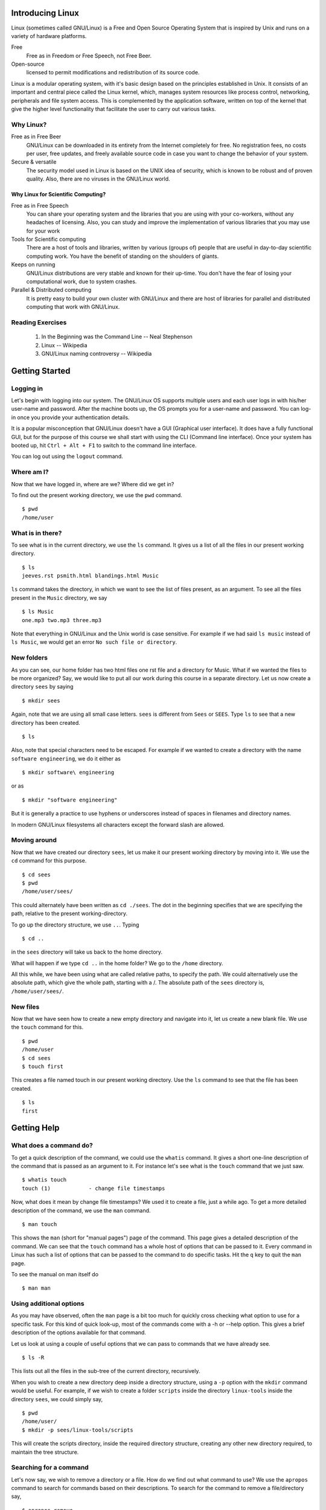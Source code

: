 Introducing Linux
=================

Linux (sometimes called GNU/Linux) is a Free and Open Source Operating
System that is inspired by Unix and runs on a variety of hardware
platforms.

Free 
    Free as in Freedom or Free Speech, not Free Beer. 

Open-source 
    licensed to permit modifications and redistribution of its source code.

Linux is a modular operating system, with it's basic design based on the
principles established in Unix. It consists of an important and central
piece called the Linux kernel, which, manages system resources like process
control, networking, peripherals and file system access. This is
complemented by the application software, written on top of the kernel that
give the higher level functionality that facilitate the user to carry out
various tasks.

Why Linux?
----------

Free as in Free Beer 
  GNU/Linux can be downloaded in its entirety from the Internet completely
  for free. No registration fees, no costs per user, free updates, and
  freely available source code in case you want to change the behavior of
  your system.

Secure & versatile 
  The security model used in Linux is based on the UNIX idea of security,
  which is known to be robust and of proven quality. Also, there are no
  viruses in the GNU/Linux world.

Why Linux for Scientific Computing?
~~~~~~~~~~~~~~~~~~~~~~~~~~~~~~~~~~~

Free as in Free Speech 
  You can share your operating system and the libraries that you are using
  with your co-workers, without any headaches of licensing. Also, you can
  study and improve the implementation of various libraries that you may
  use for your work

Tools for Scientific computing
  There are a host of tools and libraries, written by various (groups of)
  people that are useful in day-to-day scientific computing work. You have
  the benefit of standing on the shoulders of giants.

Keeps on running 
  GNU/Linux distributions are very stable and known for their up-time. You
  don't have the fear of losing your computational work, due to system
  crashes.

Parallel & Distributed computing 
  It is pretty easy to build your own cluster with GNU/Linux and there are
  host of libraries for parallel and distributed computing that work with
  GNU/Linux.


Reading Exercises
-----------------

  1. In the Beginning was the Command Line -- Neal Stephenson
  #. Linux -- Wikipedia
  #. GNU/Linux naming controversy -- Wikipedia

Getting Started
===============


Logging in
----------

Let's begin with logging into our system. The GNU/Linux OS supports
multiple users and each user logs in with his/her user-name and password.
After the machine boots up, the OS prompts you for a user-name and
password. You can log-in once you provide your authentication details.

It is a popular misconception that GNU/Linux doesn't have a GUI (Graphical
user interface). It does have a fully functional GUI, but for the purpose
of this course we shall start with using the CLI (Command line interface).
Once your system has booted up, hit ``Ctrl + Alt + F1`` to switch to the
command line interface.

You can log out using the ``logout`` command. 

Where am I?
-----------

Now that we have logged in, where are we? Where did we get in? 

To find out the present working directory, we use the ``pwd`` command. 

::

  $ pwd
  /home/user

What is in there?
-----------------

To see what is in the current directory, we use the ``ls`` command. It
gives us a list of all the files in our present working directory.

::

    $ ls
    jeeves.rst psmith.html blandings.html Music

``ls`` command takes the directory, in which we want to see the list of
files present, as an argument. To see all the files present in the
``Music`` directory, we say

::

    $ ls Music
    one.mp3 two.mp3 three.mp3 

Note that everything in GNU/Linux and the Unix world is case sensitive. For
example if we had said ``ls music`` instead of ``ls Music``, we would get
an error ``No such file or directory``.

New folders
-----------

As you can see, our home folder has two html files one rst file and a
directory for Music. What if we wanted the files to be more organized? Say,
we would like to put all our work during this course in a separate
directory. Let us now create a directory ``sees`` by saying

::

    $ mkdir sees

Again, note that we are using all small case letters. ``sees`` is different
from ``Sees`` or ``SEES``. Type ``ls`` to see that a new directory has been
created. 

::

    $ ls

Also, note that special characters need to be escaped. For example if we
wanted to create a directory with the name ``software engineering``, we do
it either as

::

    $ mkdir software\ engineering

or as

::

    $ mkdir "software engineering"

But it is generally a practice to use hyphens or underscores instead of
spaces in filenames and directory names.

In modern GNU/Linux filesystems all characters except the forward slash are
allowed.

Moving around
-------------

Now that we have created our directory ``sees``, let us make it our present
working directory by moving into it. We use the ``cd`` command for this
purpose.

::

    $ cd sees
    $ pwd 
    /home/user/sees/

This could alternately have been written as ``cd ./sees``. The dot in the
beginning specifies that we are specifying the path, relative to the
present working-directory.

To go up the directory structure, we use ``..``. Typing

::

    $ cd ..

in the ``sees`` directory will take us back to the home directory.

What will happen if we type ``cd ..`` in the home folder? We go to the
``/home`` directory.

All this while, we have been using what are called relative paths, to
specify the path. We could alternatively use the absolute path, which give
the whole path, starting with a /. The absolute path of the ``sees``
directory is, ``/home/user/sees/``.

New files
---------

Now that we have seen how to create a new empty directory and navigate into
it, let us create a new blank file. We use the ``touch`` command for this.

::

    $ pwd
    /home/user
    $ cd sees
    $ touch first

This creates a file named touch in our present working directory. Use the
``ls`` command to see that the file has been created.

::

    $ ls 
    first


Getting Help
============

What does a command do?
-----------------------

To get a quick description of the command, we could use the ``whatis``
command. It gives a short one-line description of the command that is
passed as an argument to it. For instance let's see what is the ``touch``
command that we just saw.

::

    $ whatis touch
    touch (1)            - change file timestamps

Now, what does it mean by change file timestamps? We used it to create a
file, just a while ago. To get a more detailed description of the command,
we use the ``man`` command.

::

    $ man touch

This shows the ``man`` (short for "manual pages") page of the command. This
page gives a detailed description of the command. We can see that the
``touch`` command has a whole host of options that can be passed to it.
Every command in Linux has such a list of options that can be passed to the
command to do specific tasks. Hit the ``q`` key to quit the ``man`` page.

To see the manual on man itself do

::

    $ man man

Using additional options
------------------------

As you may have observed, often the ``man`` page is a bit too much for
quickly cross checking what option to use for a specific task. For this
kind of quick look-up, most of the commands come with a -h or --help
option. This gives a brief description of the options available for that
command.

Let us look at using a couple of useful options that we can pass to
commands that we have already see.

::

    $ ls -R

This lists out all the files in the sub-tree of the current directory,
recursively.

When you wish to create a new directory deep inside a directory structure,
using a ``-p`` option with the ``mkdir`` command would be useful. For
example, if we wish to create a folder ``scripts`` inside the directory
``linux-tools`` inside the directory ``sees``, we could simply say,

::

    $ pwd
    /home/user/
    $ mkdir -p sees/linux-tools/scripts

This will create the scripts directory, inside the required directory
structure, creating any other new directory required, to maintain the tree
structure.

Searching for a command
-----------------------

Let's now say, we wish to remove a directory or a file. How do we find out
what command to use? We use the ``apropos`` command to search for commands
based on their descriptions. To search for the command to remove a
file/directory say,

::

    $ apropos remove

This gives us a whole list of commands that have the word ``remove``, in
their description. Looking through the list tells us that ``rm`` or
``rmdir`` is the command to use.


Basic File Handling
===================

Removing files
--------------

``rm``   is used to delete files. 

Here's example to remove a file named "foo" from a directory, 

::

    $ rm foo

Note that, as such, ``rm`` works only for files and not for directories.
For instance, if you try to remove a directory named ``bar``, 

::

    $ rm bar

we get an error saying, cannot remove `bar`: Is a directory. But ``rm``
takes additional arguments which can be used to remove a directory and all
of it's content, including sub-directories. 

::

    $ rm -r bar

removes the directory ``bar`` and all of it's content including
sub-directories, recursively. The ``-r`` stands for recursive. 

A function called ``rmdir`` is also available, to remove directories, but
we shall not look into it. 

Copying Files
-------------

Let's say we wish to copy a file, ``foo`` from ``sees/linux-tools/scripts`` to
``sees/linux-tools``, how would we do it? 

::

    $ pwd 
    /home/user/sees/

    $ cp linux-tools/scripts/foo linux-tools/

In general, 

::

    $ cp SourceFile TargetLocation

Note, that we haven't changed the name of the file name at the target
location. We could have done that by specifying a new filename at the
target location. 

::

    $ cp linux-tools/scripts/foo linux-tools/bar

This copies the file ``foo`` to the new location, but with the new name,
``bar``. 

So, ``cp`` is the command to copy a file from one place to another. The
original file remains unchanged, and the new file may have the same or a
different name.

But, what would have happened if we had a file named ``bar`` already at the
new location? Let's try doing the copy again, and see what happens. 

::

    $ cp linux-tools/scripts/foo linux-tools/bar

We get no error message, what happened? ``cp`` actually overwrites files.
In this case, it's not a problem since, we just re-copied the same content,
but in general it could be a problem, and we could lose data. To prevent
this, we use the ``-i`` flag with ``cp``. 

::

    $ cp -i linux-tools/scripts/foo linux-tools/bar
    cp: overwrite `bar'? 

We are now prompted, whether the file should be over-written. To over-write
say ``y``, else say ``n``. 

Now, let's try to copy the directory ``sees`` to a new directory called
``course``. How do we do it?

::

    $ cd /home/user
    $ cp -i sees course
    cp: omitting directory `sees/'

``cp`` refuses to copy the directory ``sees``. We use the option ``-r``
(recursive) to copy the directory and all it's content. 

::

    $ cd /home/user
    $ cp -ir sees course


Moving Files
------------

What if we want to move files, instead of copying them? One way to go about
it, would be to ``cp`` the file to the new location and ``rm`` the old
file. 

But, there's a command that does this for you, ``mv`` (short for move). It
can move files or directories. It also takes the ``-i`` option to prompt
before overwriting. 

::

    $ cd /home/user
    $ mv -i sees/ course/

What happened? Why didn't we get any prompt? Did course get overwritten? 

::

    $ ls course

We can see that the ``sees`` directory has been inserted as sub-directory
of the ``course`` directory. The move command doesn't over-write
directories, but the ``-i`` option is useful when moving files around.

A common way to rename files (or directories), is to copy a file (or a
directory) to the same location, with a new name. 

::

    $ mv sees/linux-tools sees/linux

will rename the ``linux-tools`` directory to just ``linux``. 


Linux File Hierarchy & Permissions and ownership
================================================

While moving around our files and directories, we have been careful to stay
within the ``/home/`` directory, but if you were curious, you may have
ventured out and seen that there are a lot of other directories. Let us
take this opportunity to understand a few things about the linux file
hierarchy and file permissions. 

::

    $ cd /

The ``/`` directory is called the root directory. All the files and
directories, (even if they are on different physical devices) appear as
sub-directories of the root directory. 

::

    $ ls 

You can see the various directories present at the top most level. Below is
a table that briefly describes, what is present in each of these
directories and what their function is. 

+---------------+------------------------------------------------+
|   Directory   |             Description                        |
+===============+================================================+
| /             | Primary hierarchy root and root directory of   |
|               | the entire file system hierarchy.              |
+---------------+------------------------------------------------+
| /bin/         | Essential command binaries that need to be     |
|               | available in single user mode; for all users,  |
|               | e.g., *cat*, *ls*, *cp*.                       |
+---------------+------------------------------------------------+
| /boot/        | Boot loader files, e.g., *kernels*, *initrd*;  |
|               | often a separate partition.                    |
+---------------+------------------------------------------------+
| /dev/         | Essential devices, e.g., /dev/null             |
+---------------+------------------------------------------------+
| /etc/         | Host-specific system-wide configuration files  |
|               | (the name comes from *et cetera*)              |
+---------------+------------------------------------------------+
| /home/        | User's home directories, containing saved      |
|               | files, personal settings, etc.; often a        |
|               | separate partition.                            |
+---------------+------------------------------------------------+
| /lib/         | Libraries essential for the binaries in        |
|               | */bin/* and */sbin/*                           |
+---------------+------------------------------------------------+
| /media/       | Mount points for removable media such as       |
|               | CD-ROMs, external hard disks, USB sticks, etc. |
+---------------+------------------------------------------------+
| /mnt/         | Temporarily mounted file systems               |
+---------------+------------------------------------------------+
| /opt/         | Optional application software packages         |
+---------------+------------------------------------------------+
| /proc/        | Virtual filesystem documenting kernel and      |
|               | process status as text files; e.g., uptime,    |
|               | network. In Linux, corresponds to a *Procfs*   |
|               | mount.                                         |
+---------------+------------------------------------------------+
| /root/        | Home directory for the root user               |
+---------------+------------------------------------------------+
| /sbin/        | Essential system binaries; e.g., *init*,       |
|               | *route*, *mount*.                              |
+---------------+------------------------------------------------+
| /srv/         | Site-specific data which is served by the      |
|               | system.                                        |
+---------------+------------------------------------------------+
| /tmp/         | Temporary files. Often not preserved between   |
|               | system reboots.                                |
+---------------+------------------------------------------------+
| /usr/         | Secondary hierarchy for read-only user data;   |
|               | contains the majority of (multi-)user          |
|               | utilities and applications.                    |
+---------------+------------------------------------------------+
| /var/         | Variable files - files whose content is        |
|               | expected to continually change during normal   |
|               | operation of the system - such as logs, spool  |
|               | files, and temporary e-mail files.             |
|               | Sometimes a separate partition.                |
+---------------+------------------------------------------------+


Note that some of these directories may or may not be present on your Unix
system depending on whether certain subsystems, such as the X Window
System, are installed.

For more information, it is recommended that you look at the ``man`` page
of ``hier``. 

::

    $ man hier

Permissions and Access control
------------------------------

Let us now look at file permissions. Linux is a multi-user environment and
allows users to set permissions to their files to allow only a set of
people to read or write it. Similarly, it is not "safe" to allow system
files to be edited by any user. All this access control is possible in
Linux. 

To start, in the root directory, say,

::

    $ ls -l

You again get a list of all the sub-directories, but this time with a lot
of additional information. Let us try and understand what this output says. 

::

    drwxr-xr-x   5 root users  4096 Jan 21 20:07 home

The first column denotes the type and the access permissions of the file.
The second is the number of links. The third and fourth are the owner and
group of the file. The next field is the size of the file in bytes. The
next field is the date and time of modification and the last column is the
file name. 

We shall look at the permissions of the file now, ie., the first column of
the output. 

The first character in the first column specifies, whether the item is a
file or a directory. Files have a ``-`` as the first character and
directories have a ``d``. 

The next 9 characters define the access permissions of the file. Before
looking at it, we need to briefly study groups and users and ownership. 

Each file in the Linux filesystem is associated with a user and a group.
The user and the group of the file can be seen in the third and the fourth
columns of the output of ``ls -l`` command. The third column is the user,
and is usually the person who has created the file. A group is simply a
group of users. Users can be added or removed from groups, but doing that
is out of the scope of this course. This brief introduction to users and
groups is enough to go ahead and understand access permissions. 

We already know what the first character in the first column (in the output
of ``ls -l``) is for. The rest of the 9 characters are actually sets of 3
characters of each. The first set of 3 characters defines the permissions
of the user, the next 3 is for the group and the last three is for others.
Based on the values of these characters, access is provided or denied to
files, to each of the users. 

So, what does each of the three characters stand for? Let's suppose we are
looking at the set, corresponding to the permissions of the user. In the
three characters, the first character can either be an ``r`` or a ``-``.
Which means, the user can either have the permissions to read the file or
not. If the character is ``r``, then the user has the permissions to read
the file, else not. Similarly, ``w`` stands for write permissions and
decides whether the user is allowed to write to the file. ``x`` stands for
execute permissions. You cannot execute a file, if you do not have the
permissions to execute it. 

Similarly, the next set of characters decides the same permissions for the
members of the group, that the file is associated with. The last set of
characters defines these permissions for the users, who are neither owners
of the file nor in the group, with which the file is associated. 

Changing the permissions
------------------------

Now, it's not as if these permissions are set in stone. If you are the
owner of a file, you can change the permissions of a file, using the
``chmod`` command. 

Let's say, we wish to give the execute permissions for a file, to both the
user and the group, how do we go about doing it? To be more explicit, given
a file ``foo.sh``, with the permissions flags as ``-rw-r--r--``, change it
to ``-rwxr-xr--``. 

The following command does it for us, 

::

    $ chmod ug+x foo.sh
    $ ls -l foo.sh

As you can see, the permissions have been set to the required value. But
what did we exactly do? Let us try and understand. 

Symbolic modes
~~~~~~~~~~~~~~

In the command above, the parameter ``ug+x`` is the mode parameter to the
``chmod`` command. It specifies the changes that need to be made to the
permissions of the file ``foo.sh``. 

The ``u`` and ``g`` stand for the user and group, respectively. The ``x``
stands for the execute permission and the ``+`` stands for adding the
specified permission. So, essentially, we are asking ``chmod`` command to
add the execute permission for the user and group. The permission of others
will remain unchanged. 

The following three tables give the details of the class, the operator and
the permissions. 

+--------------+--------+---------------------------------------------+
| Reference    | Class  |                Description                  |
+==============+========+=============================================+
|      u       | user   | the owner of the file                       |
+--------------+--------+---------------------------------------------+
|      g       | group  | users who are members of the file's group   |
+--------------+--------+---------------------------------------------+
|      o       | others | users who are not hte owner of the file or  |
|              |        | members of the group                        |
+--------------+--------+---------------------------------------------+
|      a       | all    | all three of the above; is the same as *ugo*|
+--------------+--------+---------------------------------------------+

+--------------+------------------------------------------------------+
| Operator     |                      Description                     |
+==============+======================================================+
| +            | adds the specified modes to the specified classes    |
+--------------+------------------------------------------------------+
| -            | removes the specified modes from the specified       |
|              | classes                                              |
+--------------+------------------------------------------------------+
| =            | the modes specified are to be made the exact modes   |
|              | for the specified classes                            |
+--------------+------------------------------------------------------+

+-----+--------------+------------------------------------------------+
|Mode |    Name      |                 Description                    |
+=====+==============+================================================+
| r   | read         | read a file or list a directory's contents     |
+-----+--------------+------------------------------------------------+
| w   | write        | write to a file or directory                   |   
+-----+--------------+------------------------------------------------+
| x   | execute      | execute a file or recurse a directory tree     |
+-----+--------------+------------------------------------------------+

So, if we wished to add the execute permission to all the users, instead of
adding it to just the user and group, we would have instead said 

::

    $ chmod a+x foo.sh 

or 

::

    $ chmod ugo+x foo.sh


To change the permissions of a directory along with all of its
sub-directories and files, recursively, we use the ``-R`` option. 

For instance if we wished to remove the read permissions of a file from all
users except the owner of the file, we would say, 


::

    $ chmod go-r bar.txt

It is important to note that the permissions of a file can only be changed
by a user who is the owner of a file or the superuser. (We shall talk about
the superuser in the next section)


Changing Ownership of Files
---------------------------

What if we wish to change the ownership of a file? The ``chown`` command is
used to change the owner and group. 

By default, the owner of a file (or directory) object is the user that
created it. The group is a set of users that share the same access
permissions (i.e., read, write and execute). 

For instance, to change the user and the group of the file
``wonderland.txt`` to ``alice`` and ``users``, respectively, we say.

    $ chown alice:users wonderland.txt

What does it say? We get an error saying, the operation is not permitted.
We have attempted to change the ownership of a file that we own, to a
different user. Logically, this shouldn't be possible, because, this can
lead to problems, in a multi-user system. 

Only the superuser is allowed to change the ownership of a file from one
user to another. The superuser or the ``root`` user is the only user
empowered to a certain set of tasks and hence is called the superuser. The
command above would have worked, if you did login as the superuser and
then changed the ownership of the file. 

We shall end our discussion of the Linux hierarchy and file permissions
here. Let us look at working with text, files and the role of the command
shell in the next section. 

Looking at files
================

cat
---

The ``cat`` command is the most commonly used command to display the
contents of files. To view the contents of a file, say, ``foo.txt``, we
simply say, 

::

    $ cat foo.txt

The contents of the file are shown on the terminal. 

The cat command could also be used to concatenate the text of multiple
files. (It's name actually comes from there). Say, we have two files,
``foo.txt`` and ``bar.txt``, 

::

    $ cat foo.txt bar.txt

shows the output of both the files concatenated on the standard output. 

But if we had a long file, like ``wonderland.txt``, the ouptut of ``cat``
command is not convenient to read. Let's look at the ``less`` command which
turns out to be more useful in such a case. 


less
----

``less `` allows you to view the contents of a text file one screen at a
time. 

::

    $ less wonderland.txt

will give show us the file, one screen at a time. 

``less`` has a list of commands that it allows you to use, once you have
started viewing a file. A few of the common ones have been listed below. 

    * q: Quit.

    * [Arrows]/[Page Up]/[Page Down]/[Home]/[End]: Navigation.

    * ng: Jump to line number n. Default is the start of the file.

    * /pattern: Search for pattern. Regular expressions can be used.

    * h: Help.

wc
--

Often we just would like to get some statistical information about the
file, rather than viewing the contents of the file. The ``wc`` command
prints these details for a file. 

::

    $ wc wonderland.txt

The first number is the number of lines, the second is the number of words
and the third is the number of characters in the file. 

head & tail
-----------

Let us now look at a couple of commands that let you see parts of files,
instead of the whole file. ``head`` and ``tail`` let you see parts of
files, as their names suggest, the start and the end of a file,
respectively. 

::

    $ head wonderland.txt

will print the first 10 lines of the file. Similarly tail will print the
last 10 lines of the file. If we wish to change the number of lines that we
wish to view, we use the option ``-n``. 

::

    $ head -n 1 wonderland.txt

will print only the first line of the file. Similarly, we could print only
the last line of the file. 

The most common use of the tail command is to monitor a continuously
changing file, for instance a log file. Say you have a process running,
which is continuously logging it's information to a file, for instance the
logs of the system messages. 

::

	$ tail -f /var/log/dmesg

This will show the last 10 lines of the file as expected, but along with
that, start monitoring the file. Any new lines added at the end of the
file, will be shown. To interrupt, tail while it is monitoring, hit
``Ctrl-C``. Ctrl-C is used to stop any process that is running from your
current shell. 

cut & paste
-----------

We looked at a couple of functions that allow you to view a part of files,
line-wise. We shall now look at a couple of commands that allow you to look
at only certain sections of each line of a file and merge those parts.

Let's take the ``/etc/passwd`` file as our example file. It contains
information about each user of the system. 

::

    root:x:0:0:root:/root:/bin/bash
    bin:x:1:1:bin:/bin:/bin/false
    daemon:x:2:2:daemon:/sbin:/bin/false
    mail:x:8:12:mail:/var/spool/mail:/bin/false
    ftp:x:14:11:ftp:/srv/ftp:/bin/false
    http:x:33:33:http:/srv/http:/bin/false

Let us look at only the first, fifth, sixth and the last columns. The first
column is the user name, the fifth column is the user info, the sixth
column is the home folder and the last column is the path of the shell
program that the user uses. 

Let's say we wish to look at only the user names of all the users in the
file, how do we do it?

::
    
    $ cut -d : -f 1 /etc/passwd

gives us the required output. But what are we doing here? 

The first option ``-d`` specifies the delimiter between the various fields in
the file, in this case it is the semicolon. If no delimiter is specified,
the TAB character is assumed to be the delimiter. The ``-f`` option specifies,
the field number that we want to choose. 

You can print multiple fields, by separating the field numbers with a
comma. 

::
    
    $ cut -d : -f 1,5,7 /etc/passwd

prints only the first, fifth and the seventh fields. 

Instead of choosing by fields, ``cut`` also allows us to choose on the
basis of characters or bytes. For instance, we could get the first 4
characters of all the entries of the file, ``/etc/passwd`` 

::

    $ cut -c 1-4 /etc/passwd 

The end limits of the ranges can take sensible default values, if they are
left out. For example, 

::

    $ cut -c -4 /etc/passwd 

gives the same output as before. If the start position has not been
specified, it is assumed to be the start of the line. Similarly if the end
position is not specified, it is assumed to be the end of the line. 

::

    $ cut -c 10- /etc/passwd 

will print all the characters from the 10th character up to the end of the
line. 

Let us now solve the inverse problem. Let's say we have two columns of data
in two different files, and we wish to view them side by side. 

For instance, given a file containing the names of students in a file, and
another file with the marks of the students, we wish to view the contents,
side by side. ``paste`` command allows us to do that. 

Contents of students.txt

::
     
     Hussain
     Dilbert
     Anne
     Raul
     Sven    

Contents of marks.txt

::

     89 92 85
     98 47 67
     67 82 76
     78 97 60
     67 68 69

::

    $ paste students.txt marks.txt

    $ paste -s students.txt marks.txt


The first command gives us the output of the two files, next to each other
and the second command gives us the output one below the other. 

Now, this problem is a bit unrealistic because, we wouldn't have the marks
of students in a file, without any information about the student to which
they belong. Let's say our marks file had the first column as the roll
number of the student, followed by the marks of the students. What would we
then do, to get the same output that we got before? 

Essentially we need to use both, the ``cut`` and ``paste`` commands, but
how do we do that? That brings us to the topic of Redirection and Piping. 

The Command Shell
=================

Redirection and Piping
----------------------

Let's say the contents of ``marks1.txt`` are as follows, 

::

     5 89 92 85
     4 98 47 67
     1 67 82 76
     2 78 97 60
     3 67 68 69

The solution would be as below

::

    $ cut -d " " -f 2- marks1.txt | paste -d " " students.txt -

or 

::

    $ cut -d " " -f 2- marks1.txt > /tmp/m_tmp.txt
    $ paste -d " " students.txt m_tmp.txt


Let's first try to understand the second solution, which is a two step
solution. Later, we shall look at the first solution. 

Redirecting
~~~~~~~~~~~

The standard output (stdout), in general, streams (or goes) to the display.
Hence, the output of the commands that we type, come out to the display.
This may not always be what we require. 

For instance, in the solution above, we use the cut command and get only
the required columns of the file and write the output to a new temporary
file. The ``>`` character is used to state that we wish to redirect the
output, and it is followed by the location to which we wish to redirect. 

::

    $ command > file1

In general, this creates a new file at the specified location, to which the
output is written. But, if we wish to append the output to an existing
file, we use ``>>``.

Similarly, the standard input (stdin) is assumed to be from the keyboard.
Instead we could redirect the input from a file. 

::

    $ command < file1

The input and the output redirection could be combined in a single command. 

::

    $ command < infile > outfile


There is actually a third kind of standard stream, called the Standard
error (stderr). Any error messages that you get, are coming through this
stream. Like ``stdout``, ``stderr`` also streams to the display, by default
but it could be redirected to a file, as well. 

For instance, let's introduce an error into the ``cut`` command used
before. We change the ``-f`` option to ``-c`` 

::

    $ cut -d " " -c 2- marks1.txt > /tmp/m_tmp.txt

This prints an error that says the delimiter option should be used with the
fields option only, and you can verify that the ``m_tmp.txt`` file is
empty.  We can now, redirect the ``stderr`` also to a file, instead of
showing it on the display. 

::

    $ cut -d " " -f 2- marks1.txt 1> /tmp/m_tmp.txt 2> /tmp/m_err.txt

The above command redirects all the errors to the ``m_err.txt`` file
and the output to the ``m_tmp.txt`` file. When redirecting, 1 stands
for ``stdout`` and 2 stands for ``stderr``. That brings us to the end of
the discussion on redirecting. 

The second command in the solution of the problem is trivial to understand. 
::

    $ paste -d " " students.txt m_tmp.txt

So, in two steps we solved the problem of getting rid of the roll numbers
from the marks file and displaying the marks along with the names of the
students. Now, that we know how to redirect output, we could choose to
write the output to a file, instead of showing on the display. 

Piping
~~~~~~

Let us now look at the first solution. 

::

    $ cut -d " " -f 2- marks1.txt | paste -d " " students.txt -

First of all, the hyphen at the end is to ask the paste command to read the
standard input, instead of looking for a FILE. The ``man`` page of ``paste``
command gives us this information. 

Now, what is happening with the ``cut`` command. It is a normal ``cut`` 
command, if we looked at the command only up to the ``|`` character. So,
the ``|`` seems to be joining the commands in some way. 

Essentially, what we are doing is, to redirect the output of the first
command to the ``stdin`` and the second command takes input from the
``stdin``. 

More generally, 

::

    $ command1 | command2

executes ``command1`` and sends it's output to the ``stdin``, which is then
used as the input for the ``command2``. This activity is commonly called
piping, and the character ``|`` is called a pipe. 

This is roughly equivalent to using two redirects and a temporary file 

::

    $ command1 > tempfile
    $ command2 < tempfile
    $ rm tempfile

Also, given that a pipe is just a way to send the output of the command to
the ``stdin``, it should be obvious, to you that we can use a chain of
pipes. Any number of commands can be piped together and you need not be
restricted to two commands. 

Using piping and redirection, we can do a whole bunch of complex tasks
combined with the commands we have already looked at, and other commands
that we are going to look at. 

Features of the Shell
---------------------

The Bash shell has some nice features, that make our job of using the shell
easier and much more pleasant. We shall look at a few of them, here. 

Tab-completion
~~~~~~~~~~~~~~

Bash provides the feature of tab completion. What does tab completion mean?
When you are trying to type a word, bash can complete the word for you,
if you have entered enough portion of the word (to complete it
unambiguously) and then hit the tab key. 

If on hitting the tab key, the word doesn't get completed, either the word
doesn't exist or the word cannot be decided unambiguously. If the case is
the latter one, hitting the tab key a second time, will list the
possibilities. 

Bash provides tab completion for the following. 

  1. File Names
  2. Directory Names
  3. Executable Names
  4. User Names (when they are prefixed with a ~)
  5. Host Names (when they are prefixed with a @)
  6. Variable Names (when they are prefixed with a $) 

For example, 

::

    $ pas<TAB>
    $ $PA<TAB>
    $ ~/<TAB><TAB>

History
~~~~~~~

Bash also saves the history of the commands you have typed. So, you can go
back to a previously typed command. Use the up and down arrow keys to
navigate in your bash history. 

::

    $ <UP-ARROW>

You can also search incrementally, for commands in your bash history.
``Ctrl-r`` search for the commands that you have typed before. But, note
that the number of commands saved in the history is limited, generally upto
a 1000 commands. 

::

   $ <Ctrl-r> pas


Shell Meta Characters
~~~~~~~~~~~~~~~~~~~~~

Unix recognizes certain special characters, called "meta characters," as
command directives. The shell meta characters are recognized anywhere they
appear in the command line, even if they are not surrounded by blank space.
For that reason, it is safest to only use the characters A-Z, a-z, 0-9, and
the period, dash, and underscore characters when naming files and
directories on Unix. If your file or directory has a shell meta character
in the name, you will find it difficult to use the name in a shell command.

The shell meta characters include:

\ / < > ! $ % ^ & * | { } [ ] " ' ` ~ ; 


As an example,

::

    $ ls file.*

run on a directory containing the files file, file.c, file.lst, and myfile
would list the files file.c and file.lst. However,

::

    $ ls file.?

run on the same directory would only list file.c because the ? only matches
one character, no more, no less. This can save you a great deal of typing
time. 

For example, if there is a file called
california_cornish_hens_with_wild_rice and no other files whose names begin
with 'c', you could view the file without typing the whole name by typing
this

::

    $ more c*

because the c* matches that long file name.

File-names containing metacharacters can pose many problems and should
never be intentionally created.

More text processing
====================

``sort``
--------

Let's continue with the previous problem of the students and their marks,
that we had. Let's say we wish to sort the output in the alphabetical order
of the names of the files. We can use the ``sort`` command for this
purpose.

We just pipe the previous output to the ``sort`` command. 

::

    $ cut -d " " -f 2- marks1.txt | paste -d " " students.txt -| sort

Let's say we wished to sort the names, based on the marks in the first
subject (first column after the name). ``sort`` command also allows us to
specify the delimiter between the fields and sort the data on a particular
field. ``-t`` option is used to specify the delimiter and the ``-k`` option
is used to specify the field. 

::

    $ cut -d " " -f 2- marks1.txt | paste -d " " students.txt -| sort -t " " -k 2

The above command give us a sorted output as required. But, it would be
nicer to have the output sorted in the reverse order. ``-r`` option allows
the output to be sorted in the reverse order and the ``-n`` option is used
to choose a numerical sorting. 

::

    $ cut -d " " -f 2- marks1.txt | paste -d " " students.txt -| sort -t " " -k 2 -rn    

``grep``
--------

While you are compiling the student marklist, Anne walks up to you and
wants to know her marks. You, being the kind person that you are, oblige.
But you do not wish to her to see the marks that others have scored. What
do you do? The ``grep`` command comes to your rescue. 

``grep`` is a command line text search utility. You can use it to search
for Anne and show her, what she scored. ``grep`` allows you to search for a
search string in files. But you could, like any other command, pipe the
output of other commands to it. So, we shall use the previous combination
of cut and paste that we had, to get the marks of students along with their
names and search for Anne in that. 

::

    $ cut -d " " -f 2- marks1.txt | paste -d " " students.txt - | grep Anne 

This will give you only the line containing the word Anne as the output.
The grep command is by default case-sensitive. So, you wouldn't have got
the result if you had searched for anne instead of Anne. But, what if you
didn't know, whether the name was capitalized or not? ``grep`` allows you
to do case-insensitive searches by using the ``-i`` option. 

::

    $ cut -d " " -f 2- marks1.txt | paste -d " " students.txt - | grep -i Anne 

Now, in another scenario, if you wished to print all the lines, which do
not contain the word Anne, you could use the ``-v`` option. 

::

    $ cut -d " " -f 2- marks1.txt | paste -d " " students.txt - | grep -iv Anne

Grep allows you to do more complex searches, for instance searching for
sentences starting or ending with a particular pattern and regular
expression based searches. You shall learn about these, as a part of your
lab exercises. 

``tr``
------

``tr`` is a command that takes as parameters two sets of characters, and
replaces occurrences of the characters in the first set with the
corresponding elements from the other set. It reads from the standard
output and writes to the standard output. 

For instance if you wished to replace all the lower case letters in the
students file with upper case, 

::

    $ cat students.txt | tr a-z A-Z

A common task is to remove empty newlines from a file. The ``-s`` flag
causes ``tr`` to compress sequences of identical adjacent characters in its
output to a single token. For example,

::

    $ tr -s '\n' '\n'

replaces sequences of one or more newline characters with a single newline.

The ``-d`` flag causes ``tr`` to delete all tokens of the specified set of
characters from its input. In this case, only a single character set
argument is used. The following command removes carriage return characters,
thereby converting a file in DOS/Windows format to the Unix format. 

::

    $ cat foo.txt | tr -d '\r' > bar.txt

The ``-c`` flag complements the first set of characters.

::

    $ tr -cd '[:alnum:]' 

therefore removes all non-alphanumeric characters.

``uniq``
--------

Suppose we have a list of items, say books, and we wish to obtain a list which names of all the books only once, without any duplicates. We use the ``uniq`` command to achieve this. 

::

  Programming Pearls
  The C Programming Language
  The Mythical Man Month: Essays on Software Engineering 
  Programming Pearls
  The C Programming Language
  Structure and Interpretation of Computer Programs
  Programming Pearls
  Compilers: Principles, Techniques, and Tools
  The C Programming Language
  The Art of UNIX Programming
  Programming Pearls
  The Art of Computer Programming
  Introduction to Algorithms
  The Art of UNIX Programming
  The Pragmatic Programmer: From Journeyman to Master
  Programming Pearls
  Unix Power Tools
  The Art of UNIX Programming

Let us try and get rid of the duplicate lines from this file using the ``uniq`` command. 

::

  $ uniq items.txt 
  Programming Pearls
  The C Programming Language
  The Mythical Man Month: Essays on Software Engineering 
  Programming Pearls
  The C Programming Language
  Structure and Interpretation of Computer Programs
  Programming Pearls
  Compilers: Principles, Techniques, and Tools
  The C Programming Language
  The Art of UNIX Programming
  Programming Pearls
  The Art of Computer Programming
  Introduction to Algorithms
  The Art of UNIX Programming
  The Pragmatic Programmer: From Journeyman to Master
  Programming Pearls
  Unix Power Tools
  The Art of UNIX Programming

Nothing happens! Why? The ``uniq`` command removes duplicate lines only when they are next to each other. So, we get a sorted file from the original file and work with that file, henceforth. 

::

  $ sort items.txt | uniq
  Compilers: Principles, Techniques, and Tools
  Introduction to Algorithms
  Programming Pearls
  Structure and Interpretation of Computer Programs
  The Art of Computer Programming
  The Art of UNIX Programming
  The C Programming Language
  The Mythical Man Month: Essays on Software Engineering 
  The Pragmatic Programmer: From Journeyman to Master
  Unix Power Tools

``uniq -u`` command gives the lines which are unique and do not have any duplicates in the file. ``uniq -d`` outputs only those lines which have duplicates. The ``-c`` option displays the number of times each line occurs in the file. 

::

  $ uniq -u items-sorted.txt 
  Compilers: Principles, Techniques, and Tools
  Introduction to Algorithms
  Structure and Interpretation of Computer Programs
  The Art of Computer Programming
  The Mythical Man Month: Essays on Software Engineering 
  The Pragmatic Programmer: From Journeyman to Master
  Unix Power Tools

  $ uniq -dc items-sorted.txt      
  5 Programming Pearls
  3 The Art of UNIX Programming
  3 The C Programming Language

That brings us to the end of our discussion on text processing. Text
processing is an art and there is a lot more to it, than could have been
covered in this short introduction. But, we hope that the tools you learned
to use here, will help you solve a great deal of problems. 

Basic editing and editors
=========================

vim
---

Vim is a very powerful editor. It has a lot of commands, and all of them
cannot be explained here. We shall try and look at a few, so that you can
find your way around in vim.

To open a file in vim, we pass the filename as a parameter to the ``vim``
command. If a file with that filename does not exist, a new file is
created. 

::

    $ vim first.txt

To start inserting text into the new file that we have opened, we need to
press the ``i`` key. This will take us into the *insert* mode from the
*command* mode. Hitting the ``esc`` key, will bring us back to the
*command* mode. There is also another mode of vim, called the *visual* mode
which will be discussed later in the course.

In general, it is good to spend as little time as possible in the insert
mode and extensively use the command mode to achieve various tasks.

To save the file, use ``:w`` in the command mode. From here on, it is
understood that we are in the command mode, whenever we are issuing any
command to vim.

To save a file and continue editing, use ``:w FILENAME`` The file name is
optional. If you do not specify a filename, it is saved in the same file
that you opened. If a file name different from the one you opened is
specified, the text is saved with the new name, but you continue editing
the file that you opened. The next time you save it without specifying a
name, it gets saved with the name of the file that you initially opened.

To save file with a new name and continue editing the new file, use ``:saveas FILENAME``

To save and quit, use ``:wq``

To quit, use ``:q``

To quit without saving, use ``:q!``

Moving around
~~~~~~~~~~~~~

While you are typing in a file, it is in-convenient to keep moving your
fingers from the standard position for typing to the arrow keys. Vim,
therefore, provides alternate keys for moving in the document. Note again
that, you should be in the command mode, when issuing any commands to vim.

The basic cursor movement can be achieved using the keys, ``h`` (left),
``l`` (right), ``k`` (up) and ``j`` (down).

::
 
             ^
             k              
       < h       l >        
             j              
             v

Note: Most commands can be prefixed with a number, to repeat the command.
For instance, ``10j`` will move the cursor down 10 lines.

Moving within a line
++++++++++++++++++++

+----------------------------------------+---------+
| Cursor Movement                        | Command | 
+========================================+=========+
| Beginning of line                      | ``0``   |
+----------------------------------------+---------+
| First non-space character of line      | ``^``   |
+----------------------------------------+---------+
| End of line                            | ``$``   |
+----------------------------------------+---------+
| Last non-space character of line       | ``g_``  |
+----------------------------------------+---------+

Moving by words and sentences
+++++++++++++++++++++++++++++

+------------------------------+---------+
| Cursor Movement              | Command |
+==============================+=========+
| Forward, word beginning      | ``w``   |
+------------------------------+---------+
| Backward, word beginning     | ``b``   |
+------------------------------+---------+
| Forward, word end            | ``e``   |
+------------------------------+---------+
| Backward, word end           | ``ge``  |
+------------------------------+---------+
| Forward, sentence beginning  | ``)``   |
+------------------------------+---------+
| Backward, sentence beginning | ``(``   |
+------------------------------+---------+
| Forward, paragraph beginning | ``}``   |
+------------------------------+---------+
| Backward, paragraph beginning| ``{``   |
+------------------------------+---------+

More movement commands
++++++++++++++++++++++

+---------------------------------+------------+
| Cursor Movement                 | Command    |
+=================================+============+
| Forward by a screenful of text  | ``C-f``    |
+---------------------------------+------------+
| Backward by a screenful of text | ``C-b``    |
+---------------------------------+------------+
| Beginning of the screen         | ``H``      |
+---------------------------------+------------+
| Middle of the screen            | ``M``      |
+---------------------------------+------------+
| End of the screen               | ``L``      |
+---------------------------------+------------+
| End of file                     | ``G``      |
+---------------------------------+------------+
| Line number ``num``             | ``[num]G`` |
+---------------------------------+------------+
| Beginning of file               | ``gg``     |
+---------------------------------+------------+
| Next occurrence of the text     | ``*``      |
| under the cursor                |            |
+---------------------------------+------------+
| Previous occurrence of the text | ``#``      |
| under the cursor                |            |
+---------------------------------+------------+

Note: ``C-x`` is ``Ctrl`` + ``x``

The visual mode
~~~~~~~~~~~~~~~

The visual mode is a special mode that is not present in the original vi
editor. It allows us to highlight text and perform actions on it. All the
movement commands that have been discussed till now work in the visual mode
also. The editing commands that will be discussed in the future work on the
visual blocks selected, too.

Editing commands
~~~~~~~~~~~~~~~~

The editing commands usually take the movements as arguments. A movement is
equivalent to a selection in the visual mode. The cursor is assumed to have
moved over the text in between the initial and the final points of the
movement. The motion or the visual block that's been highlighted can be
passed as arguments to the editing commands.

+-------------------------+---------+
| Editing effect          | Command |
+=========================+=========+
| Cutting text            | ``d``   |
+-------------------------+---------+
| Copying/Yanking text    | ``y``   |
+-------------------------+---------+
| Pasting copied/cut text | ``p``   |
+-------------------------+---------+

The cut and copy commands take the motions or visual blocks as arguments
and act on them. For instance, if you wish to delete the text from the
current text position to the beginning of the next word, type ``dw``. If
you wish to copy the text from the current position to the end of this
sentence, type ``y)``.

Apart from the above commands, that take any motion or visual block as an
argument, there are additional special commands.

+----------------------------------------+---------+
| Editing effect                         | Command | 
+========================================+=========+
| Cut the character under the cursor     | ``x``   |
+----------------------------------------+---------+
| Replace the character under the        | ``ra``  |
| cursor with ``a``                      |         |
+----------------------------------------+---------+
| Cut an entire line                     | ``dd``  |
+----------------------------------------+---------+
| Copy/yank an entire line               | ``yy``  |
+----------------------------------------+---------+

Note: You can prefix numbers to any of the commands, to repeat them.

Undo and Redo
~~~~~~~~~~~~~
You can undo almost anything using ``u``. 

To undo the undo command type ``C-r``

Searching and Replacing
~~~~~~~~~~~~~~~~~~~~~~~

+-----------------------------------------+---------+
| Finding                                 | Command |
+=========================================+=========+
| Next occurrence of ``text``, forward    |``\text``|
+-----------------------------------------+---------+
| Next occurrence of ``text``, backward   |``?text``|
+-----------------------------------------+---------+
| Search again in the same direction      | ``n``   |
+-----------------------------------------+---------+
| Search again in the opposite direction  | ``N``   |
+-----------------------------------------+---------+
| Next occurrence of ``x`` in the line    | ``fx``  |
+-----------------------------------------+---------+
| Previous occurrence of ``x`` in the line| ``Fx``  |
+-----------------------------------------+---------+

+---------------------------------------+------------------+
| Finding and Replacing                 |  Command         |
+=======================================+==================+
| Replace the first instance of ``old`` |``:s/old/new``    |
| with ``new`` in the current line.     |                  |
+---------------------------------------+------------------+
| Replace all instances of ``old``      |``:s/old/new/g``  |
| with ``new`` in the current line.     |                  |
+---------------------------------------+------------------+
| Replace all instances of ``old``      |``:s/old/new/gc`` |
| with ``new`` in the current line,     |                  |
| but ask for confirmation each time.   |                  |
+---------------------------------------+------------------+
| Replace the first instance of ``old`` |``:%s/old/new``   |
| with ``new`` in the entire file.      |                  |
+---------------------------------------+------------------+
| Replace all instances of ``old``      |``:%s/old/new/g`` |
| with ``new`` in the entire file.      |                  |
+---------------------------------------+------------------+
| Replace all instances of ``old`` with |``:%s/old/new/gc``|
| ``new`` in the entire file but ask    |                  |
| for confirmation each time.           |                  |
+---------------------------------------+------------------+

SciTE
-----

SciTE is a *source code* editor, that has a feel similar to the commonly
used GUI text editors. It has a wide range of features that are extremely
useful for a programmer, editing code. Also it aims to keep configuration
simple, and the user needs to edit a text file to configure SciTE to
his/her liking.

Opening, Saving, Editing files with SciTE is extremely simple and trivial.
Knowledge of using a text editor will suffice.

SciTE can syntax highlight code in various languages. It also has
auto-indentation, code-folding and other such features which are useful
when editing code.

SciTE also gives you the option to (compile and) run your code, from within
the editor.

Simple Shell Scripts
====================

A shell script is simply a sequence of commands, that are put into a file,
instead of entering them one by one onto the shell. The script can then be
run, to run the sequence of commands in a single shot instead of manually
running, each of the individual commands. 

For instance, let's say we wish to create a directory called ``marks`` in the
home folder and save the results of the students into a file
``results.txt``. 

We open our editor and save the following text to ``results.sh``

::

    #!/bin/bash
    mkdir ~/marks
    cut -d " " -f 2- marks1.txt | paste -d " " students.txt - | sort > ~/marks/results.txt

We can now run the script, 

::

    $ ./results.sh

We get an error saying, Permission denied! Why? Can you think of the
reason? (Hint: ``ls -l``). Yes, the file doesn't have execute permissions.
We make the file executable and then run it. 

::

    $ chmod u+x results.sh
    $ ./results.sh

We get back the prompt. We can check the contents of the file
``results.txt`` to see if the script has run. 

So, here, we have our first shell script. We understand almost all of it,
except for the first line of the file. The first line is used to specify
the interpreter or shell which should be used to execute the script. In
this case, we are asking it to use the bash shell. 

Once, the script has run, we got back the prompt. We had to manually check,
if the contents of the file are correct, to see if the script has run. It
would be useful to have our script print out messages. For this, we can use
the ``echo`` command. We can edit our ``results.sh`` script, as follows. 

::

    #!/bin/bash
    mkdir ~/marks
    cut -d " " -f 2- marks1.txt | paste -d " " students.txt - | sort > ~/marks/results.txt
    echo "Results generated."

Now, on running the script, we get a message on the screen informing us,
when the script has run. 

Let's now say, that we wish to let the user decide the file to which the
results should be written to. The results file, should be specifiable by an
argument in the command line. We can do so, by editing the file, as below. 

::

    #!/bin/bash
    mkdir ~/marks
    cut -d " " -f 2- marks1.txt | paste -d " " students.txt - | sort > ~/marks/$1
    echo "Results generated."


The ``$1`` above, corresponds to the first command line argument to the
script. So, we can run the script as shown below, to save the results to
``grades.txt``. 

::

    $ ./results.sh grades.txt    

When we run the ``results.sh`` file, we are specifying the location of the
script by using ``./``. But for any of the other commands (even if they may
not be shell scripts), we didn't have to specify their locations. Why? The
shell has a set of locations where it searches, for the command that we are
trying to run. These set of locations are saved in an "environment"
variable called PATH. We shall look at environment variables, again, later.
But, let us look at what the value of the PATH variable is. To view the
values of variables, we can use the echo command.

::

    $ echo $PATH

So, these are all the paths that are searched, when looking to execute a
command. If we put the results.sh script in one of these locations, we
could simply run it, without using the ``./`` at the beginning. 

Control structures and Operators
================================

We can have if-else constructs, for and while loops in bash. Let us look at
how to write them, in this section. 

To write an if, or an if-else construct, we need to check or test for a
condition. ``test`` command allows us to test for conditions. ``test`` has
a whole range of tests that can be performed. The man page of ``test``
gives a listing of various types of tests that can be performed with it. 

Let's write a simple script with an ``if`` condition that tests whether a
directory with a particular name, is present or not.

``if``
------

Let's save the following code to the script ``dir-test.sh``

::

    #!/bin/bash
    if test -d $1
    then
      echo "Yes, the directory" $1 "is present"
    fi

When the script is run with an argument, it prints a message, if a
directory with that name exists in the current working directory. 

``if`` - ``else``
-----------------

Let's write a simple script which returns back whether the argument passed
is negative or not

::

   #!/bin/bash
   if test $1 -lt 0
   then
     echo "number is negative"
   else
     echo "number is non-negative"
   fi

We can run the file with a set of different inputs and see if it works. 

::

   $ ./sign.sh -11

Instead of using the ``test`` command, square brackets can also be used. 

::

   #!/bin/bash
   if [ $1 -lt 0 ]
   then
     echo "number is negative"
   else
     echo "number is non-negative"
   fi

Note that the spacing is important, when using the square brackets. ``[``
should be followed by a space and ``]`` should be preceded by a space. 

Let's create something interesting using the if-else clause. Let's write a
script, that greets the user, based on the time. 

::

   #!/bin/sh
   # Script to greet the user according to time of day
   hour=`date | cut -c12-13`
   now=`date +"%A, %d of %B, %Y (%r)"`
   if [ $hour -lt 12 ]
   then
     mess="Good Morning $LOGNAME, Have a nice day!"
   fi

   if [ $hour -gt 12 -a $hour -le 16 ]
   then
     mess="Good Afternoon $LOGNAME"
   fi

   if [ $hour -gt 16 -a $hour -le 18 ]
   then
     mess="Good Evening $LOGNAME"
   fi
   echo -e "$mess\nIt is $now"

There a couple of new things, in this script. ``$LOGNAME`` is another
environment variable, which has the login name of the user. The variables
``hour`` and ``now`` are actually taking the output of the commands that
are placed in the back quotes. 

Let us now see how to run loops in bash. We shall look at the ``for`` and
the ``while`` loops. 

``for``
-------

Suppose we have a set of files, that have names beginning with numbers
followed by their names - ``08 - Society.mp3``. We would like to rename
these files to remove the numbering. How would we go about doing that? 

It is clear from the problem statement that we could loop over the list of
files and rename each of the files. 

Let's first look at a simple ``for`` loop, to understand how it works. 

::

  for animal in rat cat dog man
  do 
    echo $animal
  done

We just wrote a list of animals, each animal's name separated by a space
and printed each name on a separate line. The variable ``animal`` is a
dummy or a loop variable. It can then be used to refer to the element of
the list that is currently being dealt with. We could, obviously, use
something as lame as ``i`` in place of ``animal``.

To generate a range of numbers and iterate over them, we do the following. 

::

    for i in {5..10}
    do
    echo $i
    done

Now, we use a ``for`` loop to list the files that we are interested in.

::

  for i in `ls *.mp3`
  do
    echo "$i"
  done

If the file-names contain spaces, ``for`` assumes each space separated word
to be a single item in the list and prints it in a separate line. We could
change the script slightly to overcome this problem.

::

  for i in *.mp3
  do
    echo "$i"
  done

Now, we have each file name printed on a separate line. The file names are
in the form ``dd - Name.mp3`` and it has to be changed to the format
``Name.mp3``. Also, if the name has spaces, we wish to replace it with
hyphens. 

::

  for i in *.mp3
  do 
    echo $f|tr -s " " "-"|cut -d - -f 2-
  done

Now we just replace the echo command with a ``mv``  command. 

::

  for i in *.mp3
  do 
    mv $i `echo $f|tr -s " " "-"|cut -d - -f 2-`
  done

``while``
---------

The ``while`` command allows us to continuously execute a block of commands
until the command that is controlling the loop is executing successfully.

Let's start with the lamest example of a while loop.

::

  while true
  do
    echo "True"
  done

This, as you can see, is an infinite loop that prints the ``True``. 

Say we wish to write a simple program that takes user input and prints it
back, until the input is ``quit``, which quits the program. 

::

  while [ "$variable" != "quit" ]
  do
    read variable
    echo "Input - $variable"
  done
  exit 0

Environment Variables
---------------------

Environment variables are way of passing information from the shell to the
programs that are run in it. Programs are often made to look "in the
environment" for particular variables and behave differently based on what
their values are. 

Standard UNIX variables are split into two categories, environment
variables and shell variables. In broad terms, shell variables apply only
to the current instance of the shell and are used to set short-term working
conditions; environment variables have a farther reaching significance, and
those set at login are valid for the duration of the session. By
convention, environment variables have UPPER CASE and shell variables have
lower case names.

Here are a few examples of environment variables, 

::

   $ echo $OSTYPE 
   linux-gnu
   $ echo $HOME
   /home/user 

To see all the variables and their values, we could use any of the
following,  

::

   $ printenv | less
   $ env

We have looked at the PATH variable, in the previous section. We shall now
use the ``export`` command to change it's value.  

::

   $ export PATH=$PATH:$HOME/bin

See the difference in value of PATH variable before and after modifying it.

``export`` command is used to export a variable to the environment of all
the processes that are started from that shell. 

Miscellaneous Tools
===================

Finally, here are a bunch of tools, that will prove to be handy in your day
to day work. These tools will help you quickly perform tasks like searching
for files, comparing files and checking if they are the same, viewing the
exact differences between them. 

find
----

The ``find`` command lets you find files in a directory hierarchy. It
offers a very complex feature set allowing you to search for files with a
wide range of restrictions. We shall only look at some of the most
frequently used ones. You should look at the man page, for more. 

To find all files, which end with an extension, ``.pdf``, in the current
folder and all it's subfolders, 

::

    $ find . -name "*.pdf"

To list all the directory and sub-directory names, 

::

    $ find . -type d 

``find`` allows you to set limits on file-size, modification time and whole
lot of other things. 

``cmp``
-------

To compare two files, whether they are identical or not, we can use the
``cmp`` command. Let us consider some situation, we run ``find`` to locate
some file, and it turns out that we have a file with same name in different
location. 

If we are unsure, whether both the files are the same, we can use the
``cmp`` command to check if the files are identical. 

::

   $ find . -name quick.c
   ./Desktop/programs/quick.c
   ./c-folder/quick.c
   $ cmp Desktop/programs/quick.c c-folder/quick.c

If the cmp command doesn't return any output, it means that both files are
exactly identical. If there are any differences in the file, it gives you
the exact byte location at which the first difference occurred. 

Here is the output, after we made a small change to one of the files.

::

   $ cmp Desktop/programs/quick.c c-folder/quick.c
   Desktop/programs/quick.c c-folder/quick.c differ: byte 339, line 24
 

``diff``
--------

Now, we may not be happy with just the knowledge that the files are
different. We may want to see the exact differences between the files.
The ``diff`` command can be used to find the exact differences between the
files. 

::

   $ diff Desktop/programs/quick.c c-folder/quick.c

We get back a line by line difference between the two files. The ``>`` mark
indicates the content that has been added to the second file, and was not
present in the first file. The ``<`` mark indicates the lines that were
present in the first file, but are not existent in the second file. 

``tar``
-------

You would often come across (archive) files which are called *tarballs*. A
tar ball is essentially a collection of files, which may or may not be
compressed. Essentially, it eases the job of storing, backing up and
transporting multiple files, at once. 

Extracting an archive
~~~~~~~~~~~~~~~~~~~~~

The following command extracts the contents of the ``allfiles.tar`` tarball
to the directory extract. 

::

   $ mkdir extract
   $ cp allfiles.tar extract/
   $ cd extract
   $ tar -xvf allfiles.tar 

The option, ``x`` tells ``tar`` to extract the files in the archive file
specified by the ``f`` option. The ``v`` option tells ``tar`` to give out a
verbose output. 

Creating an archive
~~~~~~~~~~~~~~~~~~~

Similarly, if we wish to create a ``tar`` archive, we use the ``c`` option
instead of the ``x`` option. For instance, the command below creates an
archive from all the files with the ``.txt`` extension. 

::

    $ tar -cvf newarchive.tar *.txt


Compressed archives
~~~~~~~~~~~~~~~~~~~

You can also create and extract compressed archives using ``tar``. It
supports a wide variety of compressions like gzip, bzip2, lzma, etc. 

We need to add an additional option to ``tar`` to handle these
compressions. 


+-------------+------------+
| Compression | Option     |
+-------------+------------+
| gzip        | ``-z``     |
| bzip2       | ``-j``     |
| lzma        | ``--lzma`` |
+-------------+------------+


So, if we wished to create a gzip archive in the previous command, we
change it to the following

::

    $ tar -cvzf newarchive.tar.gz *.txt

Customizing your shell
----------------------

What would you do, if you want bash to execute a particular command each
time you start it up? For instance, say you want the current directory to
be your Desktop instead of your home folder, each time bash starts up. How
would you achieve this? Bash reads and executes commands in a whole bunch
of files called start-up files, when it starts up.

When bash starts up as an interactive login shell, it reads the files
``/etc/profile``, ``~/.bash_profile``, ``~/.bash_login``, and
``~/.profile`` in that order.

When it is a shell that is not a login shell, ``~/.bashrc`` is read and the
commands in it are executed. This can be prevented using the ``--norc``
option. To force bash to use another file, instead of the ``~/.bashrc``
file on start-up, the ``--rcfile`` option may be used.

Now, you know what you should do, to change the current directory to you
Desktop. Just put a ``cd ~/Desktop`` into your ``~/.bashrc`` and you are
set!

This example is quite a simple and lame one. The start-up files are used
for a lot more complex things than this. You could set (or unset) aliases
and a whole bunch of environment variables in the ``.bashrc``, like
changing environment variables etc. 

.. 
   Local Variables:
   mode: rst
   indent-tabs-mode: nil
   sentence-end-double-space: nil
   fill-column: 75
   End:
